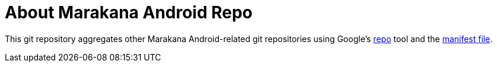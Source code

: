 = About Marakana Android Repo

This git repository aggregates other Marakana Android-related git repositories using Google's http://source.android.com/source/version-control.html[++repo++] tool and the http://code.google.com/p/git-repo/source/browse/docs/manifest-format.txt?name=v1.8.1[manifest file].


